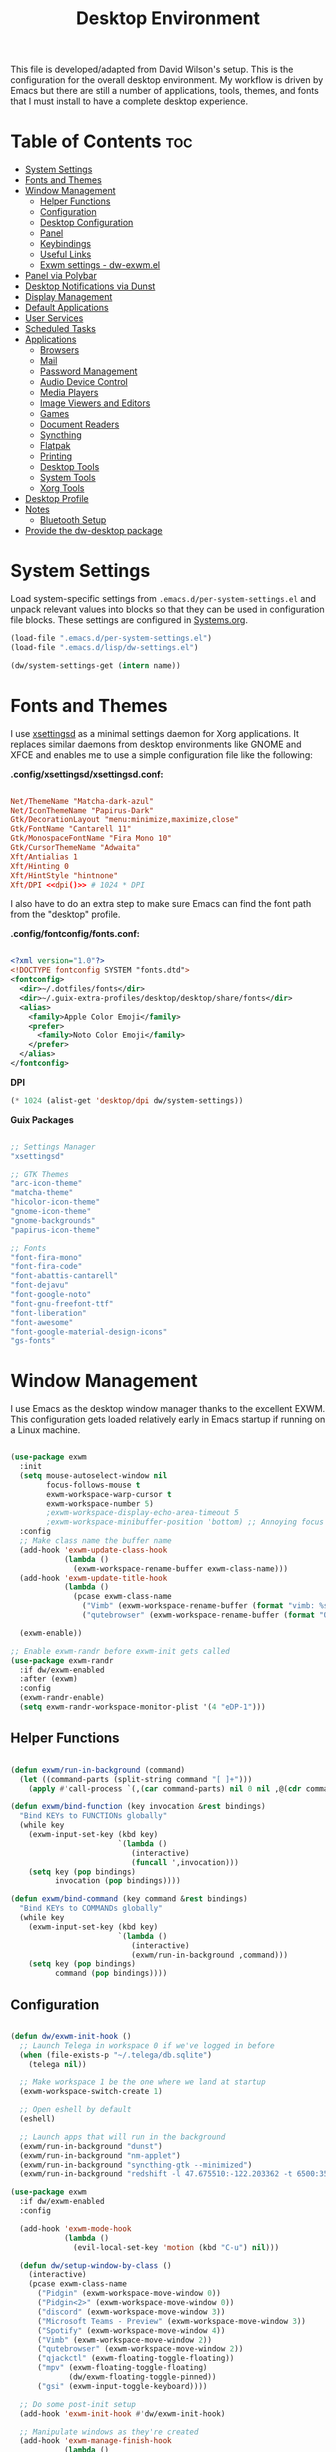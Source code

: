 #+TITLE: Desktop Environment
#+PROPERTY: header-args :mkdirp yes

This file is developed/adapted from David Wilson's setup.
This is the configuration for the overall desktop environment.  My workflow is driven by Emacs but there are still a number of applications, tools, themes, and fonts that I must install to have a complete desktop experience.

* Table of Contents   :toc:
:PROPERTIES: 
:TOC:      :include all :ignore this
:END:

- [[#system-settings][System Settings]]
- [[#fonts-and-themes][Fonts and Themes]]
- [[#window-management][Window Management]]
  - [[#helper-functions][Helper Functions]]
  - [[#configuration][Configuration]]
  - [[#desktop-configuration][Desktop Configuration]]
  - [[#panel][Panel]]
  - [[#keybindings][Keybindings]]
  - [[#useful-links][Useful Links]]
  - [[#exwm-settings---dw-exwmel][Exwm settings - dw-exwm.el]]
- [[#panel-via-polybar][Panel via Polybar]]
- [[#desktop-notifications-via-dunst][Desktop Notifications via Dunst]]
- [[#display-management][Display Management]]
- [[#default-applications][Default Applications]]
- [[#user-services][User Services]]
- [[#scheduled-tasks][Scheduled Tasks]]
- [[#applications][Applications]]
  - [[#browsers][Browsers]]
  - [[#mail][Mail]]
  - [[#password-management][Password Management]]
  - [[#audio-device-control][Audio Device Control]]
  - [[#media-players][Media Players]]
  - [[#image-viewers-and-editors][Image Viewers and Editors]]
  - [[#games][Games]]
  - [[#document-readers][Document Readers]]
  - [[#syncthing][Syncthing]]
  - [[#flatpak][Flatpak]]
  - [[#printing][Printing]]
  - [[#desktop-tools][Desktop Tools]]
  - [[#system-tools][System Tools]]
  - [[#xorg-tools][Xorg Tools]]
- [[#desktop-profile][Desktop Profile]]
- [[#notes][Notes]]
  - [[#bluetooth-setup][Bluetooth Setup]]
- [[#provide-the-dw-desktop-package][Provide the dw-desktop package]]

* System Settings

Load system-specific settings from =.emacs.d/per-system-settings.el= and unpack relevant values into blocks so that they can be used in configuration file blocks.  These settings are configured in [[file:Systems.org::*Per-System Settings][Systems.org]].

#+NAME: system-settings
#+begin_src emacs-lisp :session system-settings
(load-file ".emacs.d/per-system-settings.el")
(load-file ".emacs.d/lisp/dw-settings.el")
#+end_src

#+NAME: get-setting
#+begin_src emacs-lisp :var name="nil" :session system-settings
(dw/system-settings-get (intern name))
#+end_src

* Fonts and Themes

I use [[https://github.com/derat/xsettingsd][xsettingsd]] as a minimal settings daemon for Xorg applications.  It replaces similar daemons from desktop environments like GNOME and XFCE and enables me to use a simple configuration file like the following:

*.config/xsettingsd/xsettingsd.conf:*

#+begin_src conf :tangle .config/xsettingsd/xsettingsd.conf :noweb yes

Net/ThemeName "Matcha-dark-azul"
Net/IconThemeName "Papirus-Dark"
Gtk/DecorationLayout "menu:minimize,maximize,close"
Gtk/FontName "Cantarell 11"
Gtk/MonospaceFontName "Fira Mono 10"
Gtk/CursorThemeName "Adwaita"
Xft/Antialias 1
Xft/Hinting 0
Xft/HintStyle "hintnone"
Xft/DPI <<dpi()>> # 1024 * DPI

#+end_src

I also have to do an extra step to make sure Emacs can find the font path from the "desktop" profile.

*.config/fontconfig/fonts.conf:*

#+begin_src xml :tangle .config/fontconfig/fonts.conf

<?xml version="1.0"?>
<!DOCTYPE fontconfig SYSTEM "fonts.dtd">
<fontconfig>
  <dir>~/.dotfiles/fonts</dir>
  <dir>~/.guix-extra-profiles/desktop/desktop/share/fonts</dir>
  <alias>
    <family>Apple Color Emoji</family>
    <prefer>
      <family>Noto Color Emoji</family>
    </prefer>
  </alias>
</fontconfig>

#+end_src

*DPI*

#+NAME: dpi
#+begin_src emacs-lisp :session=system-settings :var settings=system-settings
(* 1024 (alist-get 'desktop/dpi dw/system-settings))
#+end_src

*Guix Packages*

#+begin_src scheme :noweb-ref packages :noweb-sep ""

;; Settings Manager
"xsettingsd"

;; GTK Themes
"arc-icon-theme"
"matcha-theme"
"hicolor-icon-theme"
"gnome-icon-theme"
"gnome-backgrounds"
"papirus-icon-theme"

;; Fonts
"font-fira-mono"
"font-fira-code"
"font-abattis-cantarell"
"font-dejavu"
"font-google-noto"
"font-gnu-freefont-ttf"
"font-liberation"
"font-awesome"
"font-google-material-design-icons"
"gs-fonts"

#+end_src

* Window Management

I use Emacs as the desktop window manager thanks to the excellent EXWM.  This configuration gets loaded relatively early in Emacs startup if running on a Linux machine.

#+begin_src emacs-lisp :tangle .emacs.d/lisp/dw-desktop.el

(use-package exwm
  :init
  (setq mouse-autoselect-window nil
        focus-follows-mouse t
        exwm-workspace-warp-cursor t
        exwm-workspace-number 5)
        ;exwm-workspace-display-echo-area-timeout 5
        ;exwm-workspace-minibuffer-position 'bottom) ;; Annoying focus issues
  :config
  ;; Make class name the buffer name
  (add-hook 'exwm-update-class-hook
            (lambda ()
              (exwm-workspace-rename-buffer exwm-class-name)))
  (add-hook 'exwm-update-title-hook
            (lambda ()
              (pcase exwm-class-name
                ("Vimb" (exwm-workspace-rename-buffer (format "vimb: %s" exwm-title)))
                ("qutebrowser" (exwm-workspace-rename-buffer (format "Qutebrowser: %s" exwm-title))))))

  (exwm-enable))

;; Enable exwm-randr before exwm-init gets called
(use-package exwm-randr
  :if dw/exwm-enabled
  :after (exwm)
  :config
  (exwm-randr-enable)
  (setq exwm-randr-workspace-monitor-plist '(4 "eDP-1")))

#+end_src

** Helper Functions

#+begin_src emacs-lisp :tangle .emacs.d/lisp/dw-desktop.el

  (defun exwm/run-in-background (command)
    (let ((command-parts (split-string command "[ ]+")))
      (apply #'call-process `(,(car command-parts) nil 0 nil ,@(cdr command-parts)))))

  (defun exwm/bind-function (key invocation &rest bindings)
    "Bind KEYs to FUNCTIONs globally"
    (while key
      (exwm-input-set-key (kbd key)
                          `(lambda ()
                             (interactive)
                             (funcall ',invocation)))
      (setq key (pop bindings)
            invocation (pop bindings))))

  (defun exwm/bind-command (key command &rest bindings)
    "Bind KEYs to COMMANDs globally"
    (while key
      (exwm-input-set-key (kbd key)
                          `(lambda ()
                             (interactive)
                             (exwm/run-in-background ,command)))
      (setq key (pop bindings)
            command (pop bindings))))

#+end_src

** Configuration

#+begin_src emacs-lisp :tangle .emacs.d/lisp/dw-desktop.el

  (defun dw/exwm-init-hook ()
    ;; Launch Telega in workspace 0 if we've logged in before
    (when (file-exists-p "~/.telega/db.sqlite")
      (telega nil))

    ;; Make workspace 1 be the one where we land at startup
    (exwm-workspace-switch-create 1)

    ;; Open eshell by default
    (eshell)

    ;; Launch apps that will run in the background
    (exwm/run-in-background "dunst")
    (exwm/run-in-background "nm-applet")
    (exwm/run-in-background "syncthing-gtk --minimized")
    (exwm/run-in-background "redshift -l 47.675510:-122.203362 -t 6500:3500"))

  (use-package exwm
    :if dw/exwm-enabled
    :config

    (add-hook 'exwm-mode-hook
              (lambda ()
                (evil-local-set-key 'motion (kbd "C-u") nil)))

    (defun dw/setup-window-by-class ()
      (interactive)
      (pcase exwm-class-name
        ("Pidgin" (exwm-workspace-move-window 0))
        ("Pidgin<2>" (exwm-workspace-move-window 0))
        ("discord" (exwm-workspace-move-window 3))
        ("Microsoft Teams - Preview" (exwm-workspace-move-window 3))
        ("Spotify" (exwm-workspace-move-window 4))
        ("Vimb" (exwm-workspace-move-window 2))
        ("qutebrowser" (exwm-workspace-move-window 2))
        ("qjackctl" (exwm-floating-toggle-floating))
        ("mpv" (exwm-floating-toggle-floating)
               (dw/exwm-floating-toggle-pinned))
        ("gsi" (exwm-input-toggle-keyboard))))

    ;; Do some post-init setup
    (add-hook 'exwm-init-hook #'dw/exwm-init-hook)

    ;; Manipulate windows as they're created
    (add-hook 'exwm-manage-finish-hook
              (lambda ()
                ;; Send the window where it belongs
                (dw/setup-window-by-class)))

                ;; Hide the modeline on all X windows
                ;(exwm-layout-hide-mode-line)))

    ;; Hide the modeline on all X windows
    (add-hook 'exwm-floating-setup-hook
              (lambda ()
                (exwm-layout-hide-mode-line))))

  (use-package exwm-systemtray
    :disabled
    :if dw/exwm-enabled
    :after (exwm)
    :config
    (exwm-systemtray-enable)
    (setq exwm-systemtray-height 35))

#+end_src

** Desktop Configuration

#+begin_src emacs-lisp :tangle .emacs.d/lisp/dw-desktop.el

(defun dw/run-xmodmap ()
  (interactive)
  (start-process-shell-command "xmodmap" nil "xmodmap ~/.dotfiles/.config/i3/Xmodmap"))

(defun dw/update-wallpapers ()
  (interactive)
  (start-process-shell-command
   "feh" nil
   (format "feh --bg-scale ~/.dotfiles/backgrounds/%s" (alist-get 'desktop/background dw/system-settings))))

(setq dw/panel-process nil)
(defun dw/kill-panel ()
  (interactive)
  (when dw/panel-process
    (ignore-errors
      (kill-process dw/panel-process)))
  (setq dw/panel-process nil))

(defun dw/start-panel ()
  (interactive)
  (dw/kill-panel)
  (setq dw/panel-process (start-process-shell-command "polybar" nil "polybar panel")))

(defun dw/update-screen-layout ()
  (interactive)
  (let ((layout-script "~/.bin/update-screens"))
     (message "Running screen layout script: %s" layout-script)
     (start-process-shell-command "xrandr" nil layout-script)))

(defun dw/configure-desktop ()
  (interactive)
    (dw/run-xmodmap)
    (dw/update-screen-layout)
    (run-at-time "2 sec" nil (lambda () (dw/update-wallpapers))))

(defun dw/on-exwm-init ()
  (dw/configure-desktop)
  (dw/start-panel))

(when dw/exwm-enabled
  ;; Configure the desktop for first load
  (add-hook 'exwm-init-hook #'dw/on-exwm-init))

#+end_src

** Panel

#+begin_src emacs-lisp :tangle .emacs.d/lisp/dw-desktop.el

(defun dw/send-polybar-hook (name number)
  (start-process-shell-command "polybar-msg" nil (format "polybar-msg hook %s %s" name number)))

(defun dw/update-polybar-exwm (&optional path)
  (dw/send-polybar-hook "exwm" 1)
  (dw/send-polybar-hook "exwm-path" 1))

(defun dw/update-polybar-telegram ()
  (dw/send-polybar-hook "telegram" 1))

(defun dw/polybar-exwm-workspace ()
  (pcase exwm-workspace-current-index
    (0 "")
    (1 "")
    (2 "")
    (3 "")
    (4 "")))

(defun dw/polybar-exwm-workspace-path ()
  (let ((workspace-path (frame-parameter nil 'bufler-workspace-path-formatted)))
    (if workspace-path
        (substring-no-properties workspace-path)
      "")))

(defun dw/polybar-mail-count (max-count)
  (if dw/mail-enabled
    (let* ((mail-count (shell-command-to-string
                         (format "mu find --nocolor -n %s \"%s\" | wc -l" max-count dw/mu4e-inbox-query))))
      (format " %s" (string-trim mail-count)))
    ""))

(defun dw/telega-normalize-name (chat-name)
  (let* ((trimmed-name (string-trim-left (string-trim-right chat-name "}") "◀{"))
         (first-name (nth 0 (split-string trimmed-name " "))))
    first-name))

(defun dw/propertized-to-polybar (buffer-name)
  (if-let* ((text (substring-no-properties buffer-name))
            (fg-face (get-text-property 0 'face buffer-name))
            (fg-color (face-attribute fg-face :foreground)))
    (format "%%{F%s}%s%%{F-}" fg-color (dw/telega-normalize-name text))
    text))

(defun dw/polybar-telegram-chats ()
  (if (> (length tracking-buffers) 0)
    (format " %s" (string-join (mapcar 'dw/propertized-to-polybar tracking-buffers) ", "))
    ""))

(add-hook 'exwm-workspace-switch-hook #'dw/update-polybar-exwm)
(add-hook 'bufler-workspace-set-hook #'dw/update-polybar-exwm)

#+end_src

** Keybindings

#+begin_src emacs-lisp :tangle .emacs.d/lisp/dw-desktop.el

  (when dw/exwm-enabled
    ;; These keys should always pass through to Emacs
    (setq exwm-input-prefix-keys
      '(?\C-x
        ?\C-h
        ?\M-x
        ?\M-`
        ?\M-&
        ?\M-:
        ?\C-\M-j  ;; Buffer list
        ?\C-\M-k  ;; Browser list
        ?\C-\     ;; Ctrl+Space
        ?\C-\;))

    ;; Ctrl+Q will enable the next key to be sent directly
    (define-key exwm-mode-map [?\C-q] 'exwm-input-send-next-key)

    (defun exwm/run-vimb ()
      (exwm/run-in-background "vimb")
      (exwm-workspace-switch-create 2))

    (defun exwm/run-qute ()
      (exwm/run-in-background "qutebrowser")
      (exwm-workspace-switch-create 2))

    (exwm/bind-function
      "s-o" 'exwm/run-qute
      "s-q" 'kill-buffer)

    (exwm/bind-command
      "s-p" "playerctl play-pause"
      "s-[" "playerctl previous"
      "s-]" "playerctl next")

    (use-package desktop-environment
      :after exwm
      :config (desktop-environment-mode)
      :custom
      (desktop-environment-brightness-small-increment "2%+")
      (desktop-environment-brightness-small-decrement "2%-")
      (desktop-environment-brightness-normal-increment "5%+")
      (desktop-environment-brightness-normal-decrement "5%-"))

    ;; This needs a more elegant ASCII banner
    (defhydra hydra-exwm-move-resize (:timeout 4)
      "Move/Resize Window (Shift is bigger steps, Ctrl moves window)"
      ("j" (lambda () (interactive) (exwm-layout-enlarge-window 10)) "V 10")
      ("J" (lambda () (interactive) (exwm-layout-enlarge-window 30)) "V 30")
      ("k" (lambda () (interactive) (exwm-layout-shrink-window 10)) "^ 10")
      ("K" (lambda () (interactive) (exwm-layout-shrink-window 30)) "^ 30")
      ("h" (lambda () (interactive) (exwm-layout-shrink-window-horizontally 10)) "< 10")
      ("H" (lambda () (interactive) (exwm-layout-shrink-window-horizontally 30)) "< 30")
      ("l" (lambda () (interactive) (exwm-layout-enlarge-window-horizontally 10)) "> 10")
      ("L" (lambda () (interactive) (exwm-layout-enlarge-window-horizontally 30)) "> 30")
      ("C-j" (lambda () (interactive) (exwm-floating-move 0 10)) "V 10")
      ("C-S-j" (lambda () (interactive) (exwm-floating-move 0 30)) "V 30")
      ("C-k" (lambda () (interactive) (exwm-floating-move 0 -10)) "^ 10")
      ("C-S-k" (lambda () (interactive) (exwm-floating-move 0 -30)) "^ 30")
      ("C-h" (lambda () (interactive) (exwm-floating-move -10 0)) "< 10")
      ("C-S-h" (lambda () (interactive) (exwm-floating-move -30 0)) "< 30")
      ("C-l" (lambda () (interactive) (exwm-floating-move 10 0)) "> 10")
      ("C-S-l" (lambda () (interactive) (exwm-floating-move 30 0)) "> 30")
      ("f" nil "finished" :exit t))

    ;; Workspace switching
    (setq exwm-input-global-keys
           `(([?\s-\C-r] . exwm-reset)
             ([?\s-w] . exwm-workspace-switch)
             ([?\s-r] . hydra-exwm-move-resize/body)
             ([?\s-e] . dired-jump)
             ([?\s-E] . (lambda () (interactive) (dired "~")))
             ([?\s-Q] . (lambda () (interactive) (kill-buffer)))
             ([?\s-`] . (lambda () (interactive) (exwm-workspace-switch-create 0)))
             ,@(mapcar (lambda (i)
                         `(,(kbd (format "s-%d" i)) .
                            (lambda ()
                             (interactive)
                             (exwm-workspace-switch-create ,i))))
                        (number-sequence 0 9))))

    (exwm-input-set-key (kbd "<s-return>") 'vterm)
    (exwm-input-set-key (kbd "s-SPC") 'counsel-linux-app)
    (exwm-input-set-key (kbd "s-f") 'exwm-layout-toggle-fullscreen))

#+end_src

** Useful Links

- https://github.com/ch11ng/exwm/wiki
- https://www.reddit.com/r/emacs/comments/6huok9/exwm_configs/
- https://ambrevar.xyz/de/index.html

** Exwm settings - dw-exwm.el
It seems that David doesn't generate this file by tangling, but I have
decided to do so. I want to try out exwm, so I will retain all the
settings in this file for the moment. I fully expect to be tuning the
content going forward.

#+begin_src emacs-lisp :tangle .emacs.d/lisp/dw-exwm.el
(defvar dw/exwm--floating-pinned-windows '()
  "Holds the set of pinned window IDs.")

(defun dw/next-telega-buffer ()
  (interactive)
  (let ((buffers (-filter (lambda (b)
                            (with-current-buffer b
                              (eq major-mode "telega-chat-mode")))
                         (buffer-list))))
    (message "%s" buffers)))

;; This enables a keybinding to be created for a specific workspace ID which
;; will switch to the workspace or invoke the buffer cycling function if we're
;; already on that workspace.
(defun dw/exwm-switch-or-cycle-workspace (id cycle-func &optional reverse)
  (interactive)
  (if (eq exwm-workspace-current-index id)
      (funcall cycle-func reverse)
    (exwm-workspace-switch id)))

;;;###autoload
(defun dw/exwm-floating-toggle-pinned (&optional id)
  (interactive)
  (when-let ((exwm--floating-frame)
             (window-id (or id exwm--id)))
    ;; This approach is more reliable for now even with the workspace snap-back
    (setq exwm--desktop 0xffffffff)))
    ;; (if (seq-contains dw/exwm--floating-pinned-windows window-id)
    ;;   (setq dw/exwm--floating-pinned-windows (remq window-id dw/exwm--floating-pinned-windows))
    ;;   (push window-id dw/exwm--floating-pinned-windows))))

(defun dw/exwm-floating--on-workspace-switch ()
  (let ((current-monitor (frame-parameter exwm--frame 'exwm-randr-monitor)))
    (dolist (id dw/exwm--floating-pinned-windows)
      (when-let ((buffer (exwm--id->buffer id)))
        (with-current-buffer buffer
          (when (equal current-monitor (frame-parameter exwm--frame 'exwm-randr-monitor))
            (exwm-workspace-move-window exwm-workspace-current-index id)))))))

(defun dw/exwm-floating--on-buffer-killed ()
  (when (derived-mode-p 'exwm-mode)
    (setq dw/exwm--floating-pinned-windows (remq exwm--id dw/exwm--floating-pinned-windows))))

(add-hook 'exwm-workspace-switch-hook #'dw/exwm-floating--on-workspace-switch)
(add-hook 'kill-buffer-hook #'dw/exwm-floating--on-buffer-killed)

(provide 'dw-exwm)


#+end_src
 
* Panel via Polybar

I use [[https://github.com/polybar/polybar][Polybar]] to display a panel at the top of the primary screen to display my current EXWM workspace, CPU usage and temperature, battery status, time, and system tray.  It uses some custom hooks back into Emacs via =emacsclient=.

*.config/polybar/config:*

#+begin_src conf :tangle .config/polybar/config :noweb yes

; Docs: https://github.com/polybar/polybar
;==========================================================

[settings]
screenchange-reload = true

[global/wm]
margin-top = 0
margin-bottom = 0

[colors]
background = #f0232635
background-alt = #576075
foreground = #A6Accd
foreground-alt = #555
primary = #ffb52a
secondary = #e60053
alert = #bd2c40
underline-1 = #c792ea

[bar/panel]
width = 100%
height = <<get-setting(name="polybar/height")>>
offset-x = 0
offset-y = 0
fixed-center = true
enable-ipc = true

background = ${colors.background}
foreground = ${colors.foreground}

line-size = 2
line-color = #f00

border-size = 0
border-color = #00000000

padding-top = 5
padding-left = 1
padding-right = 1

module-margin = 1

font-0 = "Cantarell:size=<<get-setting(name="polybar/font-0-size")>>:weight=bold;2"
font-1 = "Font Awesome:size=<<get-setting(name="polybar/font-1-size")>>;2"
font-2 = "Material Icons:size=<<get-setting(name="polybar/font-2-size")>>;5"
font-3 = "Fira Mono:size=<<get-setting(name="polybar/font-3-size")>>;-3"

modules-left = exwm exwm-path
modules-center = spotify
modules-right = telegram mu4e cpu temperature battery date

tray-position = right
tray-padding = 2
tray-maxsize = 28

cursor-click = pointer
cursor-scroll = ns-resize

[module/exwm]
type = custom/ipc
hook-0 = emacsclient -e "(dw/polybar-exwm-workspace)" | sed -e 's/^"//' -e 's/"$//'
initial = 1
format-underline = ${colors.underline-1}
format-background = ${colors.background-alt}
format-padding = 1

[module/exwm-path]
type = custom/ipc
hook-0 = emacsclient -e "(dw/polybar-exwm-workspace-path)" | sed -e 's/^"//' -e 's/"$//'
format-foreground = #f78c6c
initial = 1

[module/spotify]
type = custom/script
exec = ~/.config/polybar/player-status.sh
interval = 3

[module/mu4e]
type = custom/ipc
hook-0 = emacsclient -e '(dw/polybar-mail-count 500)' | sed -e 's/^"//' -e 's/"$//'
initial = 1
format-underline = ${colors.underline-1}
click-left = emacsclient -e '(dw/go-to-inbox)'

[module/telegram]
type = custom/ipc
hook-0 = emacsclient -e '(dw/polybar-telegram-chats)' | sed -e 's/^"//' -e 's/"$//'
format-padding = 3
initial = 1

[module/xkeyboard]
type = internal/xkeyboard
blacklist-0 = num lock

format-prefix-font = 1
format-prefix-foreground = ${colors.foreground-alt}
format-prefix-underline = ${colors.underline-1}

label-layout = %layout%
label-layout-underline = ${colors.underline-1}

label-indicator-padding = 2
label-indicator-margin = 1
label-indicator-underline = ${colors.underline-1}

[module/cpu]
type = internal/cpu
interval = 2
format = <label> <ramp-coreload>
format-underline = ${colors.underline-1}
click-left = emacsclient -e "(proced)"
label = %percentage:2%%
ramp-coreload-spacing = 0
ramp-coreload-0 = ▁
ramp-coreload-0-foreground = ${colors.foreground-alt}
ramp-coreload-1 = ▂
ramp-coreload-2 = ▃
ramp-coreload-3 = ▄
ramp-coreload-4 = ▅
ramp-coreload-5 = ▆
ramp-coreload-6 = ▇

[module/memory]
type = internal/memory
interval = 2
format-prefix = "M:"
format-prefix-foreground = ${colors.foreground-alt}
format-underline = ${colors.underline-1}
label = %percentage_used%%

[module/date]
type = internal/date
interval = 5

date = "W%U: %a %b %e"
date-alt = "%A %B %d %Y"

time = %l:%M %p
time-alt = %H:%M:%S

format-prefix-foreground = ${colors.foreground-alt}
format-underline = ${colors.underline-1}

label = %date% %time%

[module/battery]
type = internal/battery
battery = BAT0
adapter = ADP1
full-at = 98
time-format = %-l:%M

label-charging = %percentage%% / %time%
format-charging = <animation-charging> <label-charging>
format-charging-underline = ${colors.underline-1}

label-discharging = %percentage%% / %time%
format-discharging = <ramp-capacity> <label-discharging>
format-discharging-underline = ${self.format-charging-underline}

format-full = <ramp-capacity> <label-full>
format-full-underline = ${self.format-charging-underline}

ramp-capacity-0 = 
ramp-capacity-1 = 
ramp-capacity-2 = 
ramp-capacity-3 = 
ramp-capacity-4 = 

animation-charging-0 = 
animation-charging-1 = 
animation-charging-2 = 
animation-charging-3 = 
animation-charging-4 = 
animation-charging-framerate = 750

[module/temperature]
type = internal/temperature
thermal-zone = 0
warn-temperature = 60

format = <label>
format-underline = ${colors.underline-1}
format-warn = <label-warn>
format-warn-underline = ${self.format-underline}

label = %temperature-c%
label-warn = %temperature-c%!
label-warn-foreground = ${colors.secondary}

#+end_src

I created a simple script to grab Spotify player information using =playerctl=:

*.config/polybar/player-status.sh:*

#+begin_src sh :tangle .config/polybar/player-status.sh :shebang #!/bin/sh

status="$(playerctl -p spotify status 2>&1)"
if [ "$status" != "No players found" ]
then
  artist="$(playerctl -p spotify metadata artist)"
  if [ "$artist" != "" ]
  then
    echo " $(playerctl -p spotify metadata artist) - $(playerctl -p spotify metadata title)"
  else
    # Clear any string that was previously displayed
    echo ""
  fi
else
  # Clear any string that was previously displayed
  echo ""
fi

#+end_src

*Guix Packages*

#+begin_src scheme :noweb-ref packages :noweb-sep ""

"polybar"

#+end_src

* Desktop Notifications via Dunst

[[https://dunst-project.org/][Dunst]] is a minimal interface for displaying desktop notifications.  It is quite hackable but I'm not currently taking much advantage of its power.  One useful feature is the ability to recall notification history; the keybinding is =C-`= in my configuration (though I'd prefer if I could invoke it from an Emacs keybinding somehow).

*.config/dunst/dunstrc:*

#+begin_src conf :tangle .config/dunst/dunstrc :noweb yes

[global]
    ### Display ###
    monitor = 0

    # The geometry of the window:
    #   [{width}]x{height}[+/-{x}+/-{y}]
    geometry = "500x10-10+50"

    # Show how many messages are currently hidden (because of geometry).
    indicate_hidden = yes

    # Shrink window if it's smaller than the width.  Will be ignored if
    # width is 0.
    shrink = no

    # The transparency of the window.  Range: [0; 100].
    transparency = 10

    # The height of the entire notification.  If the height is smaller
    # than the font height and padding combined, it will be raised
    # to the font height and padding.
    notification_height = 0

    # Draw a line of "separator_height" pixel height between two
    # notifications.
    # Set to 0 to disable.
    separator_height = 1
    separator_color = frame

    # Padding between text and separator.
    padding = 8

    # Horizontal padding.
    horizontal_padding = 8

    # Defines width in pixels of frame around the notification window.
    # Set to 0 to disable.
    frame_width = 2

    # Defines color of the frame around the notification window.
    frame_color = "#89AAEB"

    # Sort messages by urgency.
    sort = yes

    # Don't remove messages, if the user is idle (no mouse or keyboard input)
    # for longer than idle_threshold seconds.
    idle_threshold = 120

    ### Text ###

    font = Cantarell <<get-setting(name="dunst/font-size")>>

    # The spacing between lines.  If the height is smaller than the
    # font height, it will get raised to the font height.
    line_height = 0
    markup = full

    # The format of the message.  Possible variables are:
    #   %a  appname
    #   %s  summary
    #   %b  body
    #   %i  iconname (including its path)
    #   %I  iconname (without its path)
    #   %p  progress value if set ([  0%] to [100%]) or nothing
    #   %n  progress value if set without any extra characters
    #   %%  Literal %
    # Markup is allowed
    format = "<b>%s</b>\n%b"

    # Alignment of message text.
    # Possible values are "left", "center" and "right".
    alignment = left

    # Show age of message if message is older than show_age_threshold
    # seconds.
    # Set to -1 to disable.
    show_age_threshold = 60

    # Split notifications into multiple lines if they don't fit into
    # geometry.
    word_wrap = yes

    # When word_wrap is set to no, specify where to make an ellipsis in long lines.
    # Possible values are "start", "middle" and "end".
    ellipsize = middle

    # Ignore newlines '\n' in notifications.
    ignore_newline = no

    # Stack together notifications with the same content
    stack_duplicates = true

    # Hide the count of stacked notifications with the same content
    hide_duplicate_count = false

    # Display indicators for URLs (U) and actions (A).
    show_indicators = yes

    ### Icons ###

    # Align icons left/right/off
    icon_position = left

    # Scale larger icons down to this size, set to 0 to disable
    max_icon_size = <<get-setting(name="dunst/max-icon-size")>>

    # Paths to default icons.
    icon_path = /home/daviwil/.guix-extra-profiles/desktop/desktop/share/icons/gnome/256x256/status/:/home/daviwil/.guix-extra-profiles/desktop/desktop/share/icons/gnome/256x256/devices/:/home/daviwil/.guix-extra-profiles/desktop/desktop/share/icons/gnome/256x256/emblems/

    ### History ###

    # Should a notification popped up from history be sticky or timeout
    # as if it would normally do.
    sticky_history = no

    # Maximum amount of notifications kept in history
    history_length = 20

    ### Misc/Advanced ###

    # Browser for opening urls in context menu.
    browser = qutebrowser

    # Always run rule-defined scripts, even if the notification is suppressed
    always_run_script = true

    # Define the title of the windows spawned by dunst
    title = Dunst

    # Define the class of the windows spawned by dunst
    class = Dunst

    startup_notification = false
    verbosity = mesg

    # Define the corner radius of the notification window
    # in pixel size. If the radius is 0, you have no rounded
    # corners.
    # The radius will be automatically lowered if it exceeds half of the
    # notification height to avoid clipping text and/or icons.
    corner_radius = 4

    mouse_left_click = close_current
    mouse_middle_click = do_action
    mouse_right_click = close_all

# Experimental features that may or may not work correctly. Do not expect them
# to have a consistent behaviour across releases.
[experimental]
    # Calculate the dpi to use on a per-monitor basis.
    # If this setting is enabled the Xft.dpi value will be ignored and instead
    # dunst will attempt to calculate an appropriate dpi value for each monitor
    # using the resolution and physical size. This might be useful in setups
    # where there are multiple screens with very different dpi values.
    per_monitor_dpi = false

[shortcuts]

    # Shortcuts are specified as [modifier+][modifier+]...key
    # Available modifiers are "ctrl", "mod1" (the alt-key), "mod2",
    # "mod3" and "mod4" (windows-key).
    # Xev might be helpful to find names for keys.

    # Close notification.
    #close = ctrl+space

    # Close all notifications.
    #close_all = ctrl+shift+space

    # Redisplay last message(s).
    # On the US keyboard layout "grave" is normally above TAB and left
    # of "1". Make sure this key actually exists on your keyboard layout,
    # e.g. check output of 'xmodmap -pke'
    history = ctrl+grave

    # Context menu.
    context = ctrl+shift+period

[urgency_low]
    # IMPORTANT: colors have to be defined in quotation marks.
    # Otherwise the "#" and following would be interpreted as a comment.
    background = "#222222"
    foreground = "#888888"
    timeout = 10
    # Icon for notifications with low urgency, uncomment to enable
    #icon = /path/to/icon

[urgency_normal]
    background = "#1c1f26"
    foreground = "#ffffff"
    timeout = 10
    # Icon for notifications with normal urgency, uncomment to enable
    #icon = /path/to/icon

[urgency_critical]
    background = "#900000"
    foreground = "#ffffff"
    frame_color = "#ff0000"
    timeout = 0
    # Icon for notifications with critical urgency, uncomment to enable
    #icon = /path/to/icon

#+end_src

*Guix Packages*

#+begin_src scheme :noweb-ref packages :noweb-sep ""

"dunst"
"libnotify"  ; For notify-send

#+end_src

* Display Management

I use a script to automatically configure multiple displays with =xrandr= when I dock my laptops.  This script invokes =xrandr= differently based on the hostname of the machine.

#+begin_src sh :tangle .bin/update-screens :shebang #!/bin/sh

case $(hostname) in

    zerocool)
        xrandr --output VIRTUAL1 --off --output eDP1 --mode 2560x1440 --pos 3840x416 --rotate normal --output DP1 --off --output HDMI1 --off --output DP1-3 --off --output DP1-2 --off --output DP1-1 --primary --mode 3840x2160 --pos 0x0 --rotate normal --output DP2 --off
        ;;

    davinci)
        # Temporary: this is for docking my laptop at home with HDMI!
        #xrandr --output HDMI-2 --mode 3840x2160 --pos 0x0 --scale 0.6x0.6 --primary --rotate normal --output HDMI-1 --off --output DP-1 --off --output eDP-1 --mode 1920x1080 --pos 2304x216 --rotate normal --output DP-2 --off
        xrandr --output eDP-1 --mode 1920x1080 --pos 2560x360 --rotate normal --output DP-1-2 --primary --mode 2560x1440 --pos 0x0 --rotate normal --output HDMI-2 --off --output HDMI-1 --off --output DP-1 --off --output DP-1-3 --off --output DP-2 --off --output DP-1-1 --off
        ;;

    phantom)
        # On a new install, run this command first to ensure HDMI works!
        # xrandr --setprovideroutputsource nouveau modesetting
        xrandr --output eDP-1 --primary --mode 3840x2160 --pos 0x0 --rotate normal --output eDP-1-2 --off --output HDMI-1-1 --mode 3840x2160 --pos 3840x0 --rotate normal --output DP-1-1 --off --output DP-1-2 --off
        ;;

esac

#+end_src

* Default Applications

The file =.config/mimeapps.list= configures default applications for various content types.  Right now I'm using it to control which browser opens URLs from other applications.

#+begin_src conf :tangle .config/mimeapps.list

  [Default Applications]
  text/html=qutebrowser.desktop
  x-scheme-handler/http=qutebrowser.desktop
  x-scheme-handler/https=qutebrowser.desktop
  x-scheme-handler/about=qutebrowser.desktop
  x-scheme-handler/unknown=qutebrowser.desktop

#+end_src

* User Services

I use [[https://www.gnu.org/software/shepherd/][GNU Shepherd]] to manage services that run in the background when I log in.

#+begin_src scheme :tangle .config/shepherd/init.scm

(define gpg-agent
  (make <service>
    #:provides '(gpg-agent)
    #:respawn? #t
    #:start (make-system-constructor "gpg-connect-agent /bye")
    #:stop (make-system-destructor "gpgconf --kill gpg-agent")))

(define mcron
  (make <service>
    #:provides '(mcron)
    #:respawn? #t
    #:start (make-forkexec-constructor '("mcron"))
    #:stop  (make-kill-destructor)))

(define syncthing
  (make <service>
    #:provides '(syncthing)
    #:respawn? #t
    #:start (make-forkexec-constructor '("syncthing" "-no-browser"))
    #:stop  (make-kill-destructor)))

(define pulseaudio
  (make <service>
    #:provides '(pulseaudio)
    #:respawn? #t
    #:start (make-forkexec-constructor '("pulseaudio"))
    #:stop  (make-kill-destructor)))

(register-services gpg-agent mcron syncthing pulseaudio)
(action 'shepherd 'daemonize)

;; Start user services
(for-each start '(gpg-agent mcron syncthing pulseaudio))

#+end_src

* Scheduled Tasks

I use [[https://www.gnu.org/software/mcron/][GNU mcron]] for scheduling tasks to run periodically in the background.

*Syncing Passwords*

#+begin_src scheme :tangle .config/cron/pass-sync.guile

(job
   '(next-hour (range 0 24 4))
   "~/.bin/sync-passwords")

#+end_src

*Guix Packages*

#+begin_src scheme :noweb-ref packages :noweb-sep ""

"mcron"

#+end_src

* Applications

** Browsers

*Guix Packages*

#+begin_src scheme :noweb-ref packages :noweb-sep ""

"vimb"
"qutebrowser"

#+end_src

*** Qutebrowser

[[https://github.com/qutebrowser/qutebrowser][Qutebrowser]] is a great keyboard-centric browser which uses the Chromium rendering engine via QT 5's WebEngine component.  I've configured it to act more like Vimb for window-per-tab behavior that integrates well into Emacs.  One thing I like about this browser is that it does a much better job of remembering what windows you had open when it exits so that you can maintain your session more easily.  I also like that when you reopen a tab/window, the history of that window is still present.

#+begin_src python :tangle .config/qutebrowser/config.py :noweb yes

  # Open every tab as a new window, Vimb style
  c.tabs.tabs_are_windows = True
  c.tabs.show = "multiple"
  c.tabs.last_close = "close"

  c.auto_save.session = True
  c.scrolling.smooth = True
  c.session.lazy_restore = True
  c.content.autoplay = False

  # Scale pages and UI better for hidpi
  c.zoom.default = "<<get-setting(name="qutebrowser/default-zoom")>>%"
  c.fonts.hints = "bold 20pt monospace"

  # Better default fonts
  c.fonts.web.family.standard = "Bitstream Vera Sans"
  c.fonts.web.family.serif = "Bitstream Vera Serif"
  c.fonts.web.family.sans_serif = "Bitstream Vera Sans"
  c.fonts.web.family.fixed = "Fira Mono"
  c.fonts.statusbar = "18pt Cantarell"

  # Use dark mode where possible
  c.colors.webpage.darkmode.enabled = True
  c.colors.webpage.bg = "black"

  # Automatically turn on insert mode when a loaded page focuses a text field
  c.input.insert_mode.auto_load = True

  # Edit fields in Emacs with Ctrl+E
  c.editor.command = ["emacsclient", "+{line}:{column}", "{file}"]

  # Make Ctrl+g quit everything like in Emacs
  config.bind('<Ctrl-g>', 'leave-mode', mode='insert')
  config.bind('<Ctrl-g>', 'leave-mode', mode='command')
  config.bind('<Ctrl-g>', 'leave-mode', mode='prompt')
  config.bind('<Ctrl-g>', 'leave-mode', mode='hint')
  config.bind('v', 'spawn ~/.dotfiles/bin/umpv {url}')
  config.bind('V', 'hint links spawn ~/.dotfiles/bin/umpv {hint-url}')

  # Tweak some keybindings
  config.unbind('d') # Don't close window on lower-case 'd'
  config.bind('yy', 'yank')

  # Vim-style movement keys in command mode
  config.bind('<Ctrl-j>', 'completion-item-focus --history next', mode='command')
  config.bind('<Ctrl-k>', 'completion-item-focus --history prev', mode='command')

  # More binding hints here: https://gitlab.com/Kaligule/qutebrowser-emacs-config/blob/master/config.py
#+end_src

#+begin_src conf :tangle .config/qutebrowser/quickmarks

1p https://my.1password.com/vaults/kyxq62du37adb3lpjh2sphdq4i/allitems/tkr5tuo4gqyuco4x25upt6iaia
gn https://github.com/notifications
dot https://github.com/daviwil/dotfiles
efs https://github.com/daviwil/emacs-from-scratch
sc https://github.com/SystemCrafters
scv https://github.com/SystemCrafters/video-planning
ddg https://duckduckgo.com/?q $0
gh https://github.com/$0
gm https://www.iro.umontreal.ca/~gambit/doc/gambit.html
gam https://github.com/gambit/gambit
zig https://github.com/ziglang/zig
zigd https://ziglang.org/documentation/master/
zigl https://ziglang.org/documentation/master/std
sub https://github.com/substratic/
sube https://github.com/substratic/engine
subb https://github.com/substratic/build
subf https://github.com/substratic/forge
subc https://github.com/substratic/crash-the-stack
tspl https://scheme.com/tspl4/
mail https://fastmail.com
cups http://localhost:631
az https://portal.azure.com
azdo https://dev.azure.com/azure-sdk/
ajs https://github.com/Azure/azure-sdk-for-js
dajs https://github.com/daviwil/azure-sdk-for-js
anet https://github.com/Azure/azure-sdk-for-net
aja https://github.com/Azure/azure-sdk-for-java
apy https://github.com/Azure/azure-sdk-for-python
ats https://github.com/Azure/autorest.typescript
ats3 https://github.com/Azure/autorest.typescript.v3
atest https://github.com/Azure/autorest.testserver
amf https://github.com/Azure/autorest.modelerfour
ar https://github.com/Azure/autorest
arpy https://github.com/Azure/autorest.python
arc https://github.com/Azure/autorest.csharp
are https://github.com/Azure/autorest/tree/master/docs/extensions
arp https://github.com/orgs/Azure/projects/48
ac https://github.com/Azure/autorest.compare
ap https://github.com/Azure/perks
specs https://github.com/Azure/azure-rest-api-specs
oai2 https://github.com/OAI/OpenAPI-Specification/blob/master/versions/2.0.md
oai3 https://github.com/OAI/OpenAPI-Specification/blob/master/versions/3.0.3.md
npm https://www.npmjs.com/search?q $0
oms https://outlook.com/microsoft.com
msw https://microsoft.sharepoint.com

#+end_src

*** vimb

I used [[https://fanglingsu.github.io/vimb/][Vimb]] for a while because the latest Qutebrowser wasn't available in Guix's package repository, but since that problem has since been solved I've switched back to Qutebrowser as primary.  Keeping this configuration around in case I need it again.

#+begin_src conf :tangle .config/vimb/config :noweb yes

# Set the home page to a local file
set home-page=file:///home/daviwil/.config/vimb/home.html

# Use home-row keys for hints
set hint-keys=asdfg;lkjh
set hint-match-element=false
set hint-keys-same-length=true
set hint-timeout=0

# Enable smooth scrolling
set smooth-scrolling=true

# Fake a Chromium User-Agent header
#set user-agent=Mozilla/5.0 (Windows NT 10.0; Win64; x64) AppleWebKit/537.36 (KHTML, like Gecko) Chrome/70.0.3538.77 Safari/537.36
set user-agent=Mozilla/5.0 (Windows NT 10.0; Win64; x64) AppleWebKit/537.36 (KHTML, like Gecko) Chrome/80.0.3987.87 Safari/537.36

# Set download directory
set download-path=~/Downloads

# If enabled the inputbox will be hidden whenever it contains no text
set input-autohide=true

# Set the default zoom
set default-zoom=<<get-setting(name="vimb/default-zoom")>>

# Hint sites to use dark themes
set dark-mode=on

# Use Emacs as the external editor
set editor-command=emacsclient

# Enable support for WebGL
set webgl=true

# While typing a search command, show where the pattern typed so far matches.
set incsearch=true

# Enable developer tools (binding is gF)
set webinspector=true

# Turn off dark mode on some sites
au LoadCommitted https://outlook.office.com/* set dark-mode=off

# Keybindings
# - 'e' edits URL in current window
# - 'E' edits URL in new window
# - 'O' opens URL in new window
# - 'H' navigates back
# - 'L' navigates forward
# - 'D' closes the window
# - 'C-g' exits command and input mode
# - 'C-j' and 'C-k' move down and up command selections
nn e O
nn E T
nm O :tabopen<Space>
nn H <C-O>
nn L <C-I>
nm D :q<CR>
ino <C-G> <Esc>
cno <C-J> <Tab>
cno <C-K> <S-Tab>

# Zoom keys
nmap + zI
nmap - zO
nmap = zz

# Shortcuts
shortcut-add gn=https://github.com/notifications
shortcut-add dot=https://github.com/daviwil/dotfiles
shortcut-add ddg=https://duckduckgo.com/?q=$0
shortcut-add gh=https://github.com/$0
shortcut-add gm=https://www.iro.umontreal.ca/~gambit/doc/gambit.html
shortcut-add gam=https://github.com/gambit/gambit
shortcut-add zig=https://github.com/ziglang/zig
shortcut-add zigd=https://ziglang.org/documentation/master/
shortcut-add zigl=https://ziglang.org/documentation/master/std
shortcut-add sub=https://github.com/substratic/
shortcut-add sube=https://github.com/substratic/engine
shortcut-add subb=https://github.com/substratic/build
shortcut-add subf=https://github.com/substratic/forge
shortcut-add subc=https://github.com/substratic/crash-the-stack
shortcut-add tspl=https://scheme.com/tspl4/
shortcut-add mail=https://fastmail.com
shortcut-add cups=http://localhost:631
shortcut-add az=https://portal.azure.com
shortcut-add azdo=https://dev.azure.com/azure-sdk/
shortcut-add ajs=https://github.com/Azure/azure-sdk-for-js
shortcut-add dajs=https://github.com/daviwil/azure-sdk-for-js
shortcut-add anet=https://github.com/Azure/azure-sdk-for-net
shortcut-add aja=https://github.com/Azure/azure-sdk-for-java
shortcut-add apy=https://github.com/Azure/azure-sdk-for-python
shortcut-add ats=https://github.com/Azure/autorest.typescript
shortcut-add ats3=https://github.com/Azure/autorest.typescript.v3
shortcut-add atest=https://github.com/Azure/autorest.testserver
shortcut-add amf=https://github.com/Azure/autorest.modelerfour
shortcut-add ar=https://github.com/Azure/autorest
shortcut-add arpy=https://github.com/Azure/autorest.python
shortcut-add arc=https://github.com/Azure/autorest.csharp
shortcut-add are=https://github.com/Azure/autorest/tree/master/docs/extensions
shortcut-add arp=https://github.com/orgs/Azure/projects/48
shortcut-add ac=https://github.com/Azure/autorest.compare
shortcut-add ap=https://github.com/Azure/perks
shortcut-add specs=https://github.com/Azure/azure-rest-api-specs
shortcut-add oai2=https://github.com/OAI/OpenAPI-Specification/blob/master/versions/2.0.md
shortcut-add oai3=https://github.com/OAI/OpenAPI-Specification/blob/master/versions/3.0.3.md
shortcut-add npm=https://www.npmjs.com/search?q=$0
shortcut-add oms=https://outlook.com/microsoft.com
shortcut-add msw=https://microsoft.sharepoint.com
shortcut-add man=https://fanglingsu.github.io/vimb/man.html

# A newline is needed at EOF because each line is executed like a command as if the user typed it and pressed Enter.

#+end_src

** Mail
** Password Management

*Guix Packages*

#+begin_src scheme :noweb-ref packages :noweb-sep ""

"password-store"

#+end_src

*** Syncing Passwords

#+begin_src sh :tangle .bin/sync-passwords :shebang #!/bin/sh

pass git pull
pass git push

notify-send -i "emblem-synchronizing" "Passwords synced!"

#+end_src

** Audio Device Control

*Guix Packages*

#+begin_src scheme :noweb-ref packages :noweb-sep ""

"alsa-utils"
"pavucontrol"

#+end_src

** Media Players

*** mpv

[[https://mpv.io/][mpv]] is a simple yet powerful video player.  Paired with [[http://ytdl-org.github.io/youtube-dl/][youtube-dl]] it can even stream YouTube videos.  [[https://github.com/hoyon/mpv-mpris][mpv-mpris]] allows playback control via [[https://github.com/altdesktop/playerctl][playerctl]].

*.config/mpv/mpv.conf*

#+begin_src conf :tangle .config/mpv/mpv.conf :noweb yes

# Configure playback quality
vo=gpu
hwdec=vaapi
profile=gpu-hq
scale=ewa_lanczossharp
cscale=ewa_lanczossharp

# Start the window in the upper right screen corner
geometry=22%-30+20

# Save video position on quit
save-position-on-quit

# Enable control by MPRIS
script=~/.guix-extra-profiles/desktop/desktop/lib/mpris.so

# Limit the resolution of YouTube videos
ytdl=yes
ytdl-format=bestvideo[height<=?720]+bestaudio/best

# When playing audio files, display the album art
audio-display=attachment

# Keep the player open after the file finishes
keep-open

#+end_src

*Guix Packages*

#+begin_src scheme :noweb-ref packages :noweb-sep ""

"mpv"
"mpv-mpris"
"youtube-dl"
"playerctl"

#+end_src

*** Codecs and Drivers

These packages are needed to enable many video formats to be played in browsers and video players.  VAAPI drivers are also used to enable hardware-accelerated video decoding.

*Guix Packages*

#+begin_src scheme :noweb-ref packages :noweb-sep ""

"gstreamer"
"gst-plugins-base"
"gst-plugins-good"
"gst-plugins-bad"
"gst-plugins-ugly"
"gst-libav"
"intel-vaapi-driver"
"libva-utils"

#+end_src

** Image Viewers and Editors

*Guix Packages*

#+begin_src scheme :noweb-ref packages :noweb-sep ""

"feh"
"gimp"
"scrot"

#+end_src

** Games

Glorious time wasters!  I keep these in a separate Guix profile so that I don't have them installed automatically on every machine.  To opt in, I have to run =activate-profiles games=.

*.config/guix/manifests/desktop.scm:*

#+begin_src scheme :tangle .config/guix/manifests/games.scm :noweb yes

(specifications->manifest
 '("aisleriot"
   "gnome-mahjongg"))

#+end_src

** Document Readers

#+begin_src conf :tangle .config/zathura/zathurarc

# Automatically adjust the document to full width
set adjust-open width

# Set the title to the filename
set window-title-basename true

# Larger scroll steps with j/k
set scroll-step 150

# Adjusting the document
map [normal] E adjust_window best-fit
map [fullscreen] E adjust_window best-fit
map [normal] e adjust_window width
map [fullscreen] e adjust_window width

# Toggling the inverted colours
map <C-i> recolor
map <C-g> abort

#+end_src

*Guix Packages*

#+begin_src scheme :noweb-ref packages :noweb-sep ""

"zathura"
"zathura-pdf-mupdf"

#+end_src

** Syncthing

*Guix Packages*

#+begin_src scheme :noweb-ref packages :noweb-sep ""

"syncthing"
"syncthing-gtk"

#+end_src

** Flatpak

I use Flatpak and the [[https://flathub.org/home][Flathub]] repository to install applications that are otherwise difficult to install in Guix because of application frameworks, etc.

*Applications to Install*

#+begin_src sh

flatpak remote-add --user --if-not-exists flathub https://flathub.org/repo/flathub.flatpakrepo
flatpak remote-add --user --if-not-exists flathub-beta https://flathub.org/beta-repo/flathub-beta.flatpakrepo
flatpak install --user flathub com.spotify.Client
flatpak install --user flathub com.valvesoftware.Steam
flatpak install --user flathub com.microsoft.Teams
flatpak install --user flathub com.discordapp.Discord
flatpak install --user flathub-beta com.obsproject.Studio

#+end_src

*Guix Packages*

#+begin_src scheme :noweb-ref packages :noweb-sep ""

"flatpak"

#+end_src

** Printing

*Guix Packages*

#+begin_src scheme :noweb-ref packages :noweb-sep ""

"system-config-printer"

#+end_src

** Desktop Tools

*Guix Packages*

#+begin_src scheme :noweb-ref packages :noweb-sep ""

"compton"
"redshift"
"gucharmap"
"fontmanager"
"brightnessctl"
"xdg-utils"      ;; For xdg-open, etc
"xdg-dbus-proxy" ;; For Flatpak
"gtk+:bin"       ;; For gtk-launch
"glib:bin"       ;; For gio-launch-desktop
"shared-mime-info"

#+end_src

** System Tools

*Guix Packages*

#+begin_src scheme :noweb-ref packages :noweb-sep ""

"openssh"
"zip"
"unzip"

#+end_src

** Xorg Tools

*Guix Packages*

#+begin_src scheme :noweb-ref packages :noweb-sep ""

"xev"
"xset"
"xrdb"
"xhost"
"xmodmap"
"setxkbmap"
"xrandr"
"arandr"
"xss-lock"
"libinput"
"xinput"

#+end_src

* Desktop Profile

The =desktop.scm= manifest holds the list of packages that I use to configure my desktop environment.  The package names are pulled from the relevant sections titled *Guix Packages* in this file (=Desktop.org=).

*.config/guix/manifests/desktop.scm:*

#+begin_src scheme :tangle .config/guix/manifests/desktop.scm :noweb yes

(specifications->manifest
 '(
   <<packages>>
))

#+end_src

* Notes

** Bluetooth Setup

If you need to manually connect to Bluetooth audio devices using =bluetoothctl=,
as I currently do in Guix, you'll need to enter these commands at the
=bluetoothctl= prompt:

#+begin_src shell

  system-alias "my-hostname" # To configure your laptop's device name
  default-agent
  power on
  scan on
  # Wait for your device to appear
  pair 04:52:C7:5E:5C:A8
  trust 04:52:C7:5E:5C:A8 # To enable auto-connect
  connect 04:52:C7:5E:5C:A8

#+end_src

* Provide the dw-desktop package

#+begin_src emacs-lisp :tangle .emacs.d/lisp/dw-desktop.el

  (provide 'dw-desktop)

#+end_src
